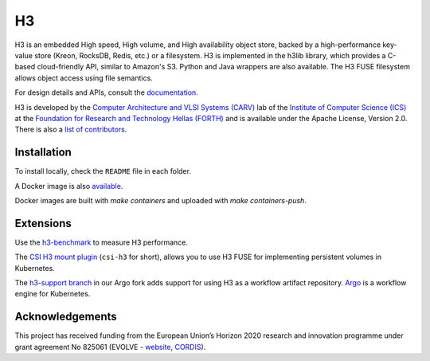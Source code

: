 H3
===

H3 is an embedded High speed, High volume, and High availability object store, backed by a high-performance key-value store (Kreon, RocksDB, Redis, etc.) or a filesystem. H3 is implemented in the h3lib library, which provides a C-based cloud-friendly API, similar to Amazon's S3. Python and Java wrappers are also available. The H3 FUSE filesystem allows object access using file semantics.

For design details and APIs, consult the `documentation <docs/>`_.

H3 is developed by the `Computer Architecture and VLSI Systems (CARV) <https://www.ics.forth.gr/carv/>`_ lab of the `Institute of Computer Science (ICS) <https://www.ics.forth.gr>`_ at the `Foundation for Research and Technology Hellas (FORTH) <https://www.ics.forth.gr>`_ and is available under the Apache License, Version 2.0. There is also a `list of contributors <CREDITS>`_.

Installation
------------

To install locally, check the ``README`` file in each folder.

A Docker image is also `available <https://hub.docker.com/r/carvicsforth/h3>`_.

Docker images are built with `make containers` and uploaded with `make containers-push`.

Extensions
----------

Use the `h3-benchmark <https://github.com/CARV-ICS-FORTH/h3-benchmark>`_ to measure H3 performance.

The `CSI H3 mount plugin <https://github.com/CARV-ICS-FORTH/csi-h3>`_ (``csi-h3`` for short), allows you to use H3 FUSE for implementing persistent volumes in Kubernetes.

The `h3-support branch <https://github.com/CARV-ICS-FORTH/argo/tree/h3-support>`_ in our Argo fork adds support for using H3 as a workflow artifact repository. `Argo <https://argoproj.github.io>`_ is a workflow engine for Kubernetes.

Acknowledgements
----------------
This project has received funding from the European Union’s Horizon 2020 research and innovation programme under grant agreement No 825061 (EVOLVE - `website <https://www.evolve-h2020.eu>`_, `CORDIS <https://cordis.europa.eu/project/id/825061>`_).
